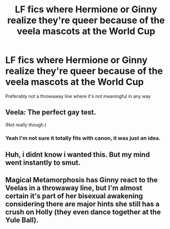 #+TITLE: LF fics where Hermione or Ginny realize they're queer because of the veela mascots at the World Cup

* LF fics where Hermione or Ginny realize they're queer because of the veela mascots at the World Cup
:PROPERTIES:
:Author: account_394
:Score: 16
:DateUnix: 1577676995.0
:DateShort: 2019-Dec-30
:FlairText: Request
:END:
Preferably not a throwaway line where it's not meaningful in any way


** Veela: The perfect gay test.

(Not really though.)
:PROPERTIES:
:Author: FavChanger
:Score: 13
:DateUnix: 1577697686.0
:DateShort: 2019-Dec-30
:END:

*** Yeah I'm not sure it totally fits with canon, it was just an idea.
:PROPERTIES:
:Author: account_394
:Score: 8
:DateUnix: 1577717298.0
:DateShort: 2019-Dec-30
:END:


** Huh, i didnt know i wanted this. But my mind went instantly to smut.
:PROPERTIES:
:Author: Lgamezp
:Score: 12
:DateUnix: 1577680031.0
:DateShort: 2019-Dec-30
:END:


** Magical Metamorphosis has Ginny react to the Veelas in a throwaway line, but I'm almost certain it's part of her bisexual awakening considering there are major hints she still has a crush on Holly (they even dance together at the Yule Ball).
:PROPERTIES:
:Score: 3
:DateUnix: 1577741525.0
:DateShort: 2019-Dec-31
:END:
